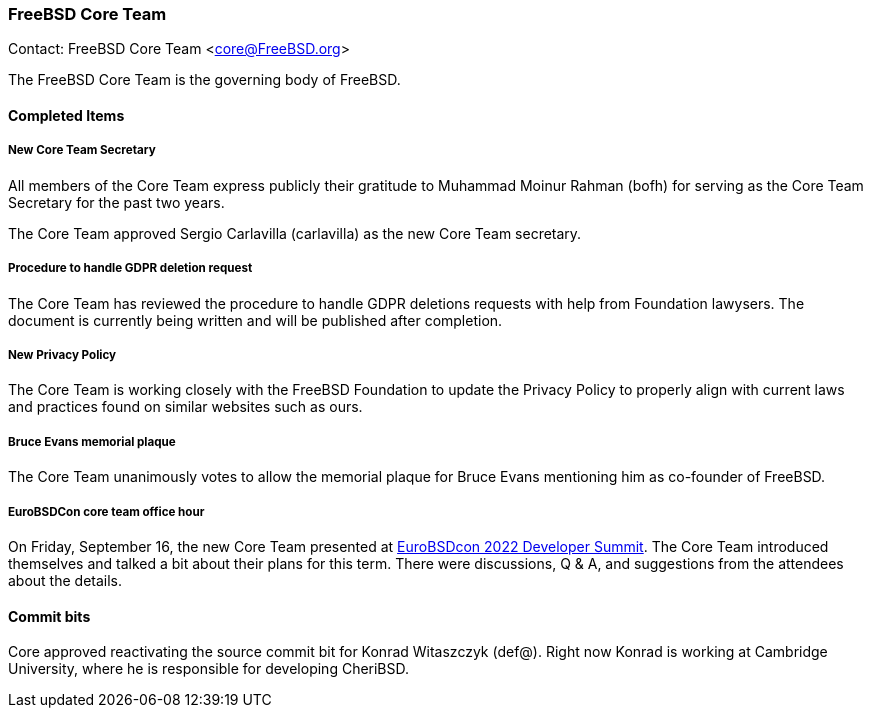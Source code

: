 === FreeBSD Core Team

Contact: FreeBSD Core Team <core@FreeBSD.org>

The FreeBSD Core Team is the governing body of FreeBSD.

==== Completed Items

===== New Core Team Secretary

All members of the Core Team express publicly their gratitude to Muhammad Moinur Rahman (bofh) for serving as the Core Team Secretary for the past two years.

The Core Team approved Sergio Carlavilla (carlavilla) as the new Core Team secretary.

===== Procedure to handle GDPR deletion request

The Core Team has reviewed the procedure to handle GDPR deletions requests with help from Foundation lawysers.
The document is currently being written and will be published after completion.

===== New Privacy Policy

The Core Team is working closely with the FreeBSD Foundation to update the Privacy Policy to properly align with current laws and practices found on similar websites such as ours.

===== Bruce Evans memorial plaque

The Core Team unanimously votes to allow the memorial plaque for Bruce Evans mentioning him as co-founder of FreeBSD.

===== EuroBSDCon core team office hour

On Friday, September 16, the new Core Team presented at link:https://wiki.freebsd.org/DevSummit/202209[EuroBSDcon 2022 Developer Summit].
The Core Team introduced themselves and talked a bit about their plans for this term.
There were discussions, Q & A, and suggestions from the attendees about the details.

==== Commit bits

Core approved reactivating the source commit bit for Konrad Witaszczyk (def@).
Right now Konrad is working at Cambridge University, where he is responsible for developing CheriBSD.
